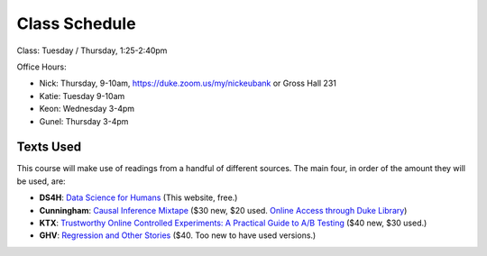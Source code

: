 Class Schedule
==============

Class: Tuesday / Thursday, 1:25-2:40pm

Office Hours: 

- Nick: Thursday, 9-10am, `https://duke.zoom.us/my/nickeubank <https://duke.zoom.us/my/nickeubank>`_ or Gross Hall 231
- Katie: Tuesday 9-10am
- Keon: Wednesday 3-4pm
- Gunel: Thursday 3-4pm

Texts Used
----------

This course will make use of readings from a handful of different sources. The main four, in order of the amount they will be used, are:

- **DS4H**: `Data Science for Humans <https://ds4humans.com>`_ (This website, free.)
- **Cunningham**: `Causal Inference Mixtape <https://www.amazon.com/Causal-Inference-Mixtape-Scott-Cunningham/dp/0300251688>`_ ($30 new, $20 used. `Online Access through Duke Library <https://ebookcentral.proquest.com/lib/duke/detail.action?docID=6425560>`_)
- **KTX**: `Trustworthy Online Controlled Experiments: A Practical Guide to A/B Testing <https://www.amazon.com/gp/product/1108724264/>`_ ($40 new, $30 used.)
- **GHV**: `Regression and Other Stories <https://www.amazon.com/Regression-Stories-Analytical-Methods-Research/dp/1107676517>`_ ($40. Too new to have used versions.)


.. csv-table::
   :file: class_schedule.csv
   :widths: 4, 15, 25, 7
   :header-rows: 1


